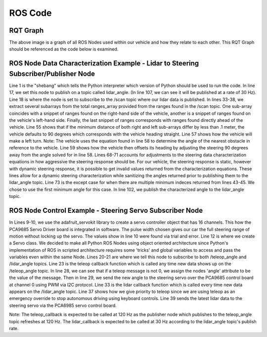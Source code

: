 ROS Code
========================

RQT Graph
________________________
.. image:: images/RQT_graph.png
  :width: 800
  :alt: Alternative text

The above image is a graph of all ROS Nodes used within our vehicle and how they relate to each other. This RQT Graph should be referenced as the code below is examined.

ROS Node Data Characterization Example - Lidar to Steering Subscriber/Publisher Node
________________________
.. code-block:: python
  :linenos:
  :emphasize-lines: 1,17-18,33-38,55,57,61,68,73,102,107

  #! /usr/bin/env python3.7
  # -*- coding: utf-8 -*-
  import rospy
  from std_msgs.msg import Empty
  from std_msgs.msg import Float32
  from sensor_msgs.msg import LaserScan
  import numpy as np

  class LIDARAngle:

      # LIDAR info:
      # The LIDAR can 'see' as close as 0.2 meters (about 0.65ft)
      # and as far away as 30 meters (about 98.5ft).

      def __init__(self):
          self.angle = 0
          self.pub = rospy.Publisher('/lidar_angle', Float32, queue_size=35)
          self.scan_subscriber = rospy.Subscriber('/scan', LaserScan, self.callback)

      def callback(self, LaserScan):
          rospy.loginfo(rospy.get_caller_id() + "Latest LiDAR scan time was: %s\n", LaserScan.scan_time)
          new_angle = Float32()
          ranges_arr = np.array(LaserScan.ranges)
          angle_count = 8
          right_deg_arr = np.zeros(600)
          left_deg_arr = np.zeros(600)
          mid_deg_arr = np.zeros(600)
          #angle_count is how many ranges per degree of angle change.
          #average ranges per angle_count both for 'smoothing' sensor data and
          #for simplifying ranges indeces to coincide with integer degrees.
          deg_avg = 0
          deg_sum = 0
          for i in range(360,960): #Look at right side of LiDAR
              right_deg_arr[i-360] = ranges_arr[i]
          for i in range(1200,1800): #Look at left side of LiDAR
              left_deg_arr[i-1200] = ranges_arr[i]
          for i in range(960,1200): #Look straight ahead of LiDAR
              mid_deg_arr[i-960] = ranges_arr[i]

          #The index of the min range will be 90 degrees away from where we want
          #to steer the car
          try: #for only one minimum index
              right_min_range_index = np.argmin(right_deg_arr)
              left_min_range_index = np.argmin(left_deg_arr)
              mid_min_range_index = np.argmin(mid_deg_arr)
              auto_brake_steer_arr = np.extract(mid_deg_arr < 1, mid_deg_arr)

              #if right and left sides are within .1m (4 inches) default to
              #90 degrees
              right_left_range_diff = right_deg_arr[right_min_range_index] - left_deg_arr[left_min_range_index]
              #print("right_min_range_index: " + str(right_min_range_index))
              #print("left_min_range_index: " + str(left_min_range_index))
              #print("Difference: " + str(right_left_range_diff))
              #print("mid_min_range: " + str(mid_deg_arr[mid_min_range_index]))
              if np.abs(right_left_range_diff) < .1:
                  new_angle = 90
              elif right_left_range_diff < 0: #turn left
                  new_angle = (int((right_min_range_index + 360 + 720)/8)-45) #output(90,165)
                  new_angle = ((new_angle - 90)*1.5) + 90
                  print(str(right_min_range_index))
              elif right_left_range_diff > 0: #turn right
                  print(str(left_min_range_index))
                  new_angle = (int(((left_min_range_index + 1200 + 720)/8)-225)) #output(15,90)
                  new_angle = ((new_angle - 90)*1.5) + 90
              else:
                  new_angle = 90

              if new_angle > 180:
                  new_angle = 180
              if new_angle < 0:
                  new_angle = 0

          except: #for multiple minimum indeces, choose first minimum index
              right_min_range_index = np.argmin(right_deg_arr)[0]
              left_min_range_index = np.argmin(left_deg_arr)[0]
              #print("right_min_range_index: " + str(right_min_range_index))
              #print("left_min_range_index: " + str(left_min_range_index))
              #print("mid_min_range: " + str(mid_deg_arr[mid_min_range_index]))
              #if right and left sides are within .1m (4 inches) default to
              #90 degrees
              right_left_range_diff = right_deg_arr[right_min_range_index] - left_deg_arr[left_min_range_index]
              #print("Difference: " + str(right_left_range_diff))
              if np.abs(right_left_range_diff) < .1:
                  new_angle = 90
              elif right_left_range_diff < 0: #turn left
                  new_angle = (int((right_min_range_index + 360 + 720)/8)-45) #output(90,165)
                  new_angle = ((new_angle - 90)*1.5) + 90
                  print(str(right_min_range_index))
              elif right_left_range_diff > 0: #turn right
                  print(str(left_min_range_index))
                  new_angle = (int(((left_min_range_index + 1200 + 720)/8)-225)) #output(15,90)
                  new_angle = ((new_angle - 90)*1.5) + 90
              else:
                  new_angle = 90

              if new_angle > 180:
                  new_angle = 180
              if new_angle < 0:
                  new_angle = 0

          self.angle = new_angle
          self.pub.publish(new_angle)

  if __name__ == '__main__':
      print("Running lidar_to_steering node.")
      rospy.init_node('lidar_to_steering')
      rate = rospy.Rate(30) # 30Hz, max for our LIDAR is 40Hz
      LIDARAngle()
      rospy.spin()
      
Line 1 is the "shebang" which tells the Python interpreter which version of Python should be used to run the code. In line 17, we set this node to publish on a topic called lidar_angle. (In line 107, we can see it will be published at a rate of 30 Hz). Line 18 is where the node is set to subscribe to the /scan topic where our lidar data is published. In lines 33-38, we extract several subarrays from the total ranges_array provided from the ranges found in the /scan topic. One sub-array coincides with a snippet of ranges found on the right-hand side of the vehicle, another is a snippet of ranges found on the vehicle's left-hand side. Finally, the last snippet of ranges corresponds with ranges found directly ahead of the vehicle. Line 55 shows that if the minimum distance of both right and left sub-arrays differ by less than .1 meter, the vehicle defaults to 90 degrees which corresponds with the vehicle heading straight. Line 57 shows how the vehicle will make a left turn. Note: The vehicle uses the equation found in line 58 to determine the angle of the nearest obstacle in reference to the vehicle. Line 59 shows how the vehicle then offsets its heading by adjusting the steering 90 degrees away from the angle solved for in line 58. Lines 68-71 accounts for adjustments to the steering data characterization equations in how aggressive the steering response should be. For our vehicle, the steering response is static, however with dynamic steering response, it is possible to get invalid values returned from the characterization equations. These lines allow for a dynamic steering characterization while sanitizing the angles returned prior to publishing them to the lidar_angle topic. Line 73 is the except case for when there are multiple minimum indeces returned from lines 43-45. We chose to use the first minimum angle for this case. In line 102, we publish the characterized angle to the lidar_angle topic.

ROS Node Control Example - Steering Servo Subscriber Node
________________________
.. code-block:: python
  :linenos:
  :emphasize-lines: 1,9-10,12,19-21,23,28-29,33,37,39

    #! /usr/bin/env python3.7
    # -*- coding: utf-8 -*-
    import rospy
    from adafruit_servokit import ServoKit
    from std_msgs.msg import Float64
    from std_msgs.msg import Float32
    import numpy as np

    kit = ServoKit(channels=16)
    kit.servo[0].set_pulse_width_range(1400, 1825)

    class Servo:

        # Steering Servo info:
        # The steering servo as configured above will take range 0-180
        # where 0 is RHS and 180 is LHS.

        def __init__(self):
            self.angle = 0
            self.teleop_angle_subscriber = rospy.Subscriber('/teleop_angle', Float64, self.teleop_callback)
            self.lidar_angle_subscriber = rospy.Subscriber('/lidar_angle', Float32, self.lidar_callback)

        def teleop_callback(self, msg):
            rospy.loginfo(rospy.get_caller_id() + "Latest teleop_angle was: %s\n", msg)
            new_angle = Float64()
            if msg != 0:
                new_angle = round(msg.data)
                self.angle = msg
                kit.servo[0].angle = new_angle
            else:
                self.angle = 0

        def lidar_callback(self, msg):
            rospy.loginfo(rospy.get_caller_id() + "Latest lidar_angle was: %s\n", msg)
            new_angle = Float32()
            #Priority is given to teleop since self.angle is only updated by teleop.
            if self.angle == 0:
                new_angle = msg.data
                kit.servo[0].angle = new_angle

    if __name__ == '__main__':
        print("Running servo node.")
        rospy.init_node('servo')
        Servo()
        rospy.spin()

In Lines 9-10, we use the adafruit_servokit library to create a servo controller object that has 16 channels. This how the PCA9685 Servo Driver board is integrated in software. The pulse width chosen gives our car the full steering range of motion without locking up the servo. The values show in line 10 were found via trial and error. Line 12 is where we create a Servo class. We decided to make all Python ROS Nodes using object oriented architecture since Python's implementation of ROS in scripted architecture requires some 'tricks' and global variables to access and pass the variables even within the same Node. Lines 20-21 are where we tell this node to subscribe to both /teleop_angle and /lidar_angle topics. Line 23 is the teleop callback function which is called any time new data shows up on the /teleop_angle topic. In line 28, we can see that if a teleop message is not 0, we assign the nodes 'angle' attribute to be the value of the message. Then in line 29, we send the new angle to the steering servo over the PCA9685 control board at channel 0 using PWM via I2C protocol. Line 33 is the lidar callback function which is called every time new data appears on the /lidar_angle topic. Line 37 shows how we give priority to teleop since we are using teleop as an emergency override to stop autonomous driving using keyboard controls. Line 39 sends the latest lidar data to the steering servo via the PCA6985 servo control board.

Note: The teleop_callback is expected to be called at 120 Hz as the publisher node which publishes to the teleop_angle topic refreshes at 120 Hz. The lidar_callback is expected to be called at 30 Hz according to the lidar_angle topic's publish rate.
